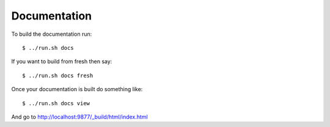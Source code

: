 Documentation
=============

To build the documentation run::

   $ ../run.sh docs

If you want to build from fresh then say::

   $ ../run.sh docs fresh

Once your documentation is built do something like::

   $ ../run.sh docs view

And go to http://localhost:9877/_build/html/index.html
